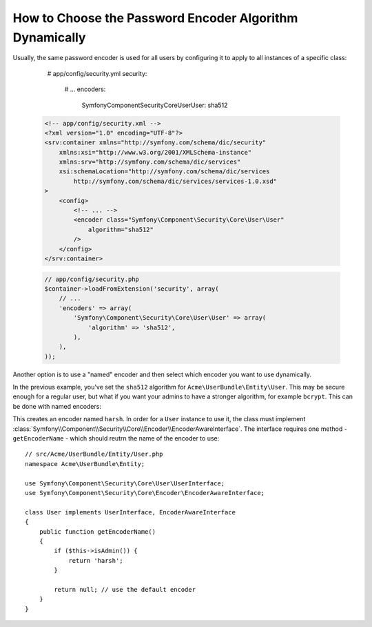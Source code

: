 .. index::
    single: Security; Named Encoders

How to Choose the Password Encoder Algorithm Dynamically
========================================================

.. versionadded:: 2.5
    Named encoders were introduced in Symfony 2.5.

Usually, the same password encoder is used for all users by configuring it
to apply to all instances of a specific class:

        # app/config/security.yml
        security:
            # ...
            encoders:
                Symfony\Component\Security\Core\User\User: sha512

    .. code-block:: xml

        <!-- app/config/security.xml -->
        <?xml version="1.0" encoding="UTF-8"?>
        <srv:container xmlns="http://symfony.com/schema/dic/security"
            xmlns:xsi="http://www.w3.org/2001/XMLSchema-instance"
            xmlns:srv="http://symfony.com/schema/dic/services"
            xsi:schemaLocation="http://symfony.com/schema/dic/services
                http://symfony.com/schema/dic/services/services-1.0.xsd"
        >
            <config>
                <!-- ... -->
                <encoder class="Symfony\Component\Security\Core\User\User"
                    algorithm="sha512"
                />
            </config>
        </srv:container>

    .. code-block:: php

        // app/config/security.php
        $container->loadFromExtension('security', array(
            // ...
            'encoders' => array(
                'Symfony\Component\Security\Core\User\User' => array(
                    'algorithm' => 'sha512',
                ),
            ),
        ));

Another option is to use a "named" encoder and then select which encoder
you want to use dynamically.

In the previous example, you've set the ``sha512`` algorithm for ``Acme\UserBundle\Entity\User``.
This may be secure enough for a regular user, but what if you want your admins
to have a stronger algorithm, for example ``bcrypt``. This can be done with
named encoders:

.. configuration-block::

    .. code-block:: yaml

        # app/config/security.yml
        security:
            # ...
            encoders:
                harsh:
                    algorithm: bcrypt
                    cost: 15

    .. code-block:: xml

        <!-- app/config/security.xml -->
        <?xml version="1.0" encoding="UTF-8" ?>
        <srv:container xmlns="http://symfony.com/schema/dic/security"
            xmlns:xsi="http://www.w3.org/2001/XMLSchema-instance"
            xmlns:srv="http://symfony.com/schema/dic/services"
            xsi:schemaLocation="http://symfony.com/schema/dic/services
                http://symfony.com/schema/dic/services/services-1.0.xsd"
        >

            <config>
                <!-- ... -->
                <encoder class="harsh"
                    algorithm="bcrypt"
                    cost="15" />
            </config>
        </srv:container>

    .. code-block:: php

        // app/config/security.php
        $container->loadFromExtension('security', array(
            // ...
            'encoders' => array(
                'harsh' => array(
                    'algorithm' => 'bcrypt',
                    'cost'      => '15'
                ),
            ),
        ));

This creates an encoder named ``harsh``. In order for a ``User`` instance
to use it, the class must implement
:class:`Symfony\\Component\\Security\\Core\\Encoder\\EncoderAwareInterface`.
The interface requires one method - ``getEncoderName`` - which should reutrn
the name of the encoder to use::

    // src/Acme/UserBundle/Entity/User.php
    namespace Acme\UserBundle\Entity;

    use Symfony\Component\Security\Core\User\UserInterface;
    use Symfony\Component\Security\Core\Encoder\EncoderAwareInterface;

    class User implements UserInterface, EncoderAwareInterface
    {
        public function getEncoderName()
        {
            if ($this->isAdmin()) {
                return 'harsh';
            }
            
            return null; // use the default encoder
        }
    }
